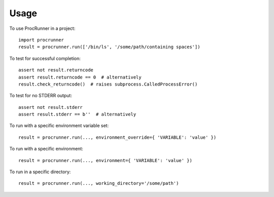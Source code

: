 =====
Usage
=====

To use ProcRunner in a project::

    import procrunner
    result = procrunner.run(['/bin/ls', '/some/path/containing spaces'])

To test for successful completion::

    assert not result.returncode
    assert result.returncode == 0  # alternatively
    result.check_returncode()  # raises subprocess.CalledProcessError()

To test for no STDERR output::

    assert not result.stderr
    assert result.stderr == b''  # alternatively

To run with a specific environment variable set::

    result = procrunner.run(..., environment_override={ 'VARIABLE': 'value' })

To run with a specific environment::

    result = procrunner.run(..., environment={ 'VARIABLE': 'value' })

To run in a specific directory::

    result = procrunner.run(..., working_directory='/some/path')
